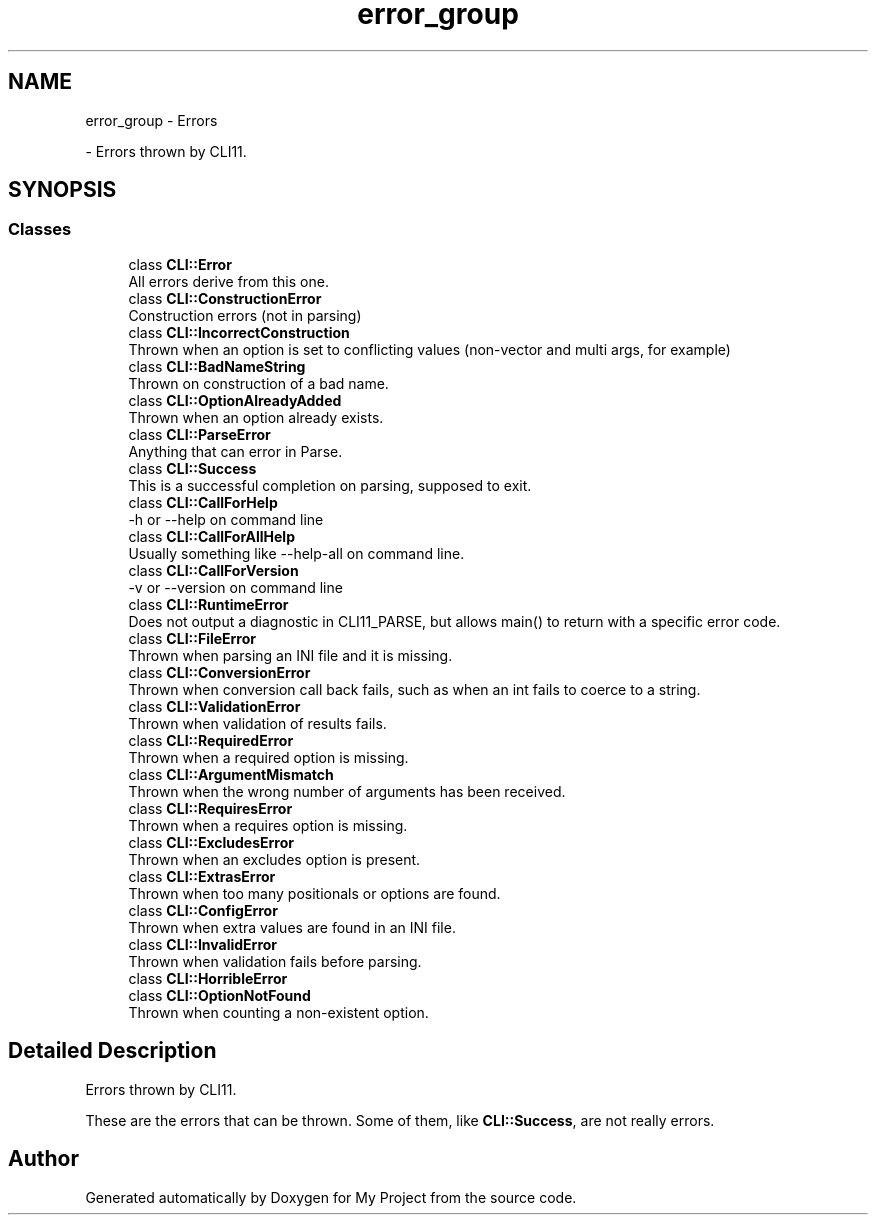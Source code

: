 .TH "error_group" 3 "Wed Feb 1 2023" "Version Version 0.0" "My Project" \" -*- nroff -*-
.ad l
.nh
.SH NAME
error_group \- Errors
.PP
 \- Errors thrown by CLI11\&.  

.SH SYNOPSIS
.br
.PP
.SS "Classes"

.in +1c
.ti -1c
.RI "class \fBCLI::Error\fP"
.br
.RI "All errors derive from this one\&. "
.ti -1c
.RI "class \fBCLI::ConstructionError\fP"
.br
.RI "Construction errors (not in parsing) "
.ti -1c
.RI "class \fBCLI::IncorrectConstruction\fP"
.br
.RI "Thrown when an option is set to conflicting values (non-vector and multi args, for example) "
.ti -1c
.RI "class \fBCLI::BadNameString\fP"
.br
.RI "Thrown on construction of a bad name\&. "
.ti -1c
.RI "class \fBCLI::OptionAlreadyAdded\fP"
.br
.RI "Thrown when an option already exists\&. "
.ti -1c
.RI "class \fBCLI::ParseError\fP"
.br
.RI "Anything that can error in Parse\&. "
.ti -1c
.RI "class \fBCLI::Success\fP"
.br
.RI "This is a successful completion on parsing, supposed to exit\&. "
.ti -1c
.RI "class \fBCLI::CallForHelp\fP"
.br
.RI "-h or --help on command line "
.ti -1c
.RI "class \fBCLI::CallForAllHelp\fP"
.br
.RI "Usually something like --help-all on command line\&. "
.ti -1c
.RI "class \fBCLI::CallForVersion\fP"
.br
.RI "-v or --version on command line "
.ti -1c
.RI "class \fBCLI::RuntimeError\fP"
.br
.RI "Does not output a diagnostic in CLI11_PARSE, but allows main() to return with a specific error code\&. "
.ti -1c
.RI "class \fBCLI::FileError\fP"
.br
.RI "Thrown when parsing an INI file and it is missing\&. "
.ti -1c
.RI "class \fBCLI::ConversionError\fP"
.br
.RI "Thrown when conversion call back fails, such as when an int fails to coerce to a string\&. "
.ti -1c
.RI "class \fBCLI::ValidationError\fP"
.br
.RI "Thrown when validation of results fails\&. "
.ti -1c
.RI "class \fBCLI::RequiredError\fP"
.br
.RI "Thrown when a required option is missing\&. "
.ti -1c
.RI "class \fBCLI::ArgumentMismatch\fP"
.br
.RI "Thrown when the wrong number of arguments has been received\&. "
.ti -1c
.RI "class \fBCLI::RequiresError\fP"
.br
.RI "Thrown when a requires option is missing\&. "
.ti -1c
.RI "class \fBCLI::ExcludesError\fP"
.br
.RI "Thrown when an excludes option is present\&. "
.ti -1c
.RI "class \fBCLI::ExtrasError\fP"
.br
.RI "Thrown when too many positionals or options are found\&. "
.ti -1c
.RI "class \fBCLI::ConfigError\fP"
.br
.RI "Thrown when extra values are found in an INI file\&. "
.ti -1c
.RI "class \fBCLI::InvalidError\fP"
.br
.RI "Thrown when validation fails before parsing\&. "
.ti -1c
.RI "class \fBCLI::HorribleError\fP"
.br
.ti -1c
.RI "class \fBCLI::OptionNotFound\fP"
.br
.RI "Thrown when counting a non-existent option\&. "
.in -1c
.SH "Detailed Description"
.PP 
Errors thrown by CLI11\&. 

These are the errors that can be thrown\&. Some of them, like \fBCLI::Success\fP, are not really errors\&. 
.SH "Author"
.PP 
Generated automatically by Doxygen for My Project from the source code\&.
